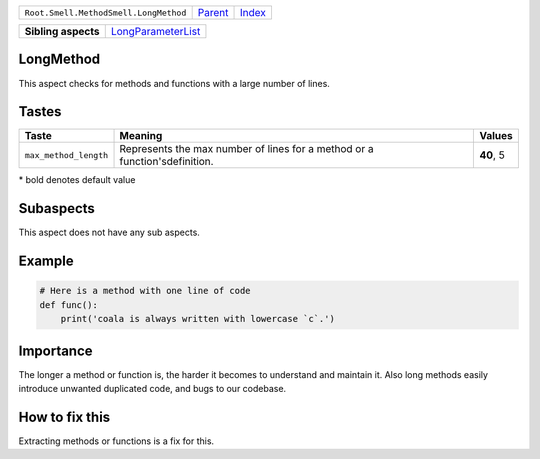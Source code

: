 +---------------------------------------+----------------------------+------------------------------------------------------------------+
| ``Root.Smell.MethodSmell.LongMethod`` | `Parent <../README.rst>`_  | `Index <//github.com/coala/aspect-docs/blob/master/README.rst>`_ |
+---------------------------------------+----------------------------+------------------------------------------------------------------+

+---------------------+--------------------------------------------------------+
| **Sibling aspects** | `LongParameterList <../LongParameterList/README.rst>`_ |
+---------------------+--------------------------------------------------------+

LongMethod
==========
This aspect checks for methods and functions with a large number
of lines.

Tastes
========

+----------------------+------------------------------------------------------+------------------------------------------------------+
| Taste                |  Meaning                                             |  Values                                              |
+======================+======================================================+======================================================+
|                      |                                                      |                                                      |
|``max_method_length`` | Represents the max number of lines for a method or a | **40**, 5                                            |
|                      | function'sdefinition.                                |                                                      |
|                      |                                                      |                                                      |
+----------------------+------------------------------------------------------+------------------------------------------------------+


\* bold denotes default value

Subaspects
==========

This aspect does not have any sub aspects.

Example
=======

.. code-block:: python

    # Here is a method with one line of code
    def func():
        print('coala is always written with lowercase `c`.')


Importance
==========

The longer a method or function is, the harder it becomes to
understand and maintain it. Also long methods easily introduce
unwanted duplicated code, and bugs to our codebase.

How to fix this
==========

Extracting methods or functions is a fix for this.


